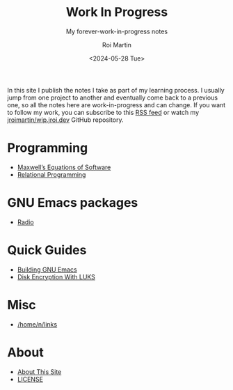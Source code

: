 #+title: Work In Progress
#+author: Roi Martin
#+subtitle: My forever-work-in-progress notes
#+date: <2024-05-28 Tue>
#+options: toc:nil num:nil
#+html_link_home: index.html
#+html_link_up: index.html
#+html_head: <link rel="stylesheet" type="text/css" href="css/style.css" />
#+html_head_extra: <link rel="me" href="https://fosstodon.org/@jroimartin" />

In this site I publish the notes I take as part of my learning
process.  I usually jump from one project to another and eventually
come back to a previous one, so all the notes here are
work-in-progress and can change.  If you want to follow my work, you
can subscribe to this [[https://github.com/jroimartin/wip.jroi.dev/commits/main.atom][RSS feed]] or watch my [[https://github.com/jroimartin/wip.jroi.dev][jroimartin/wip.jroi.dev]]
GitHub repository.

* Programming

- [[file:maxwell-equations.org][Maxwell’s Equations of Software]]
- [[file:relational-programming.org][Relational Programming]]

* GNU Emacs packages

- [[https://elpa.nongnu.org/nongnu/radio.html][Radio]]

* Quick Guides

- [[file:build-emacs.org][Building GNU Emacs]]
- [[file:luks.org][Disk Encryption With LUKS]]

* Misc

- [[file:home-n-links.org][/home/n/links]]

* About

- [[file:about.org][About This Site]]
- [[file:license.org][LICENSE]]
